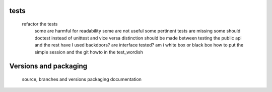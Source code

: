 tests
=====


        refactor the tests
            some are harmful for readability
            some are not useful
            some pertinent tests are missing
            some should doctest instead of unittest and vice versa
            distinction should be made between testing the public api and the rest
            have I used backdoors?
            are interface tested?
            am i white box or black box
            how to put the simple session and the git howto in the test_wordish


Versions and packaging
======================

        source, branches and versions
        packaging
	documentation
